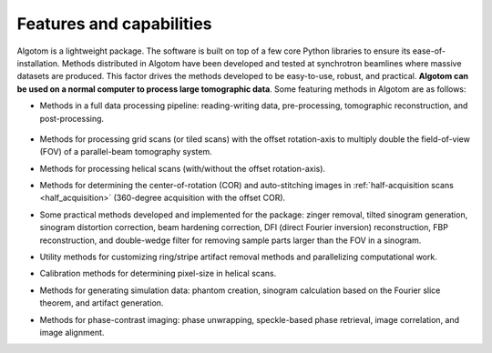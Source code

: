 .. _section2:

Features and capabilities
=========================

Algotom is a lightweight package. The software is built on top of a few core Python
libraries to ensure its ease-of-installation. Methods distributed in Algotom have
been developed and tested at synchrotron beamlines where massive datasets are produced.
This factor drives the methods developed to be easy-to-use, robust, and practical.
**Algotom can be used on a normal computer to process large tomographic data**.
Some featuring methods in Algotom are as follows:

-   Methods in a full data processing pipeline: reading-writing data,
    pre-processing, tomographic reconstruction, and post-processing.

.. _processing_pipeline:

    .. image:: section2/figs/fig_2_1.png
        :name: fig_2_1
        :width: 100 %
        :align: center

-   Methods for processing grid scans (or tiled scans) with the offset rotation-axis
    to multiply double the field-of-view (FOV) of a parallel-beam tomography system.

    .. image:: section2/figs/fig_2_2.jpg
       :width: 100%
       :name: fig_2_2
       :align: center

-   Methods for processing helical scans (with/without the offset rotation-axis).

    .. image:: section2/figs/fig_2_3.jpg
       :width: 100%
       :name: fig_2_3
       :align: center

-   Methods for determining the center-of-rotation (COR) and auto-stitching images
    in :ref:`half-acquisition scans <half_acquisition>` (360-degree acquisition with the offset COR).
-   Some practical methods developed and implemented for the package:
    zinger removal, tilted sinogram generation, sinogram distortion correction,
    beam hardening correction, DFI (direct Fourier inversion) reconstruction,
    FBP reconstruction, and double-wedge filter for removing sample parts larger
    than the FOV in a sinogram.

    .. image:: section2/figs/fig_2_4.jpg
       :width: 100%
       :name: fig_2_4
       :align: center

-   Utility methods for customizing ring/stripe artifact removal methods and
    parallelizing computational work.
-   Calibration methods for determining pixel-size in helical scans.
-   Methods for generating simulation data: phantom creation, sinogram calculation
    based on the Fourier slice theorem, and artifact generation.

    .. image:: section2/figs/fig_2_5.png
       :width: 100%
       :name: fig_2_5
       :align: center

-   Methods for phase-contrast imaging: phase unwrapping, speckle-based phase retrieval,
    image correlation, and image alignment.

    .. image:: section2/figs/fig_2_6.png
       :width: 100%
       :name: fig_2_6
       :align: center
